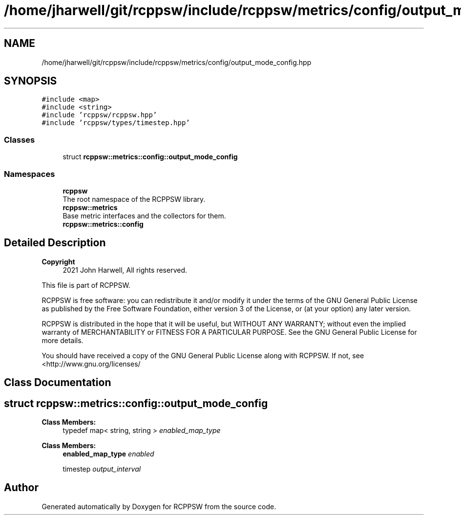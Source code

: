 .TH "/home/jharwell/git/rcppsw/include/rcppsw/metrics/config/output_mode_config.hpp" 3 "Sat Feb 5 2022" "RCPPSW" \" -*- nroff -*-
.ad l
.nh
.SH NAME
/home/jharwell/git/rcppsw/include/rcppsw/metrics/config/output_mode_config.hpp
.SH SYNOPSIS
.br
.PP
\fC#include <map>\fP
.br
\fC#include <string>\fP
.br
\fC#include 'rcppsw/rcppsw\&.hpp'\fP
.br
\fC#include 'rcppsw/types/timestep\&.hpp'\fP
.br

.SS "Classes"

.in +1c
.ti -1c
.RI "struct \fBrcppsw::metrics::config::output_mode_config\fP"
.br
.in -1c
.SS "Namespaces"

.in +1c
.ti -1c
.RI " \fBrcppsw\fP"
.br
.RI "The root namespace of the RCPPSW library\&. "
.ti -1c
.RI " \fBrcppsw::metrics\fP"
.br
.RI "Base metric interfaces and the collectors for them\&. "
.ti -1c
.RI " \fBrcppsw::metrics::config\fP"
.br
.in -1c
.SH "Detailed Description"
.PP 

.PP
\fBCopyright\fP
.RS 4
2021 John Harwell, All rights reserved\&.
.RE
.PP
This file is part of RCPPSW\&.
.PP
RCPPSW is free software: you can redistribute it and/or modify it under the terms of the GNU General Public License as published by the Free Software Foundation, either version 3 of the License, or (at your option) any later version\&.
.PP
RCPPSW is distributed in the hope that it will be useful, but WITHOUT ANY WARRANTY; without even the implied warranty of MERCHANTABILITY or FITNESS FOR A PARTICULAR PURPOSE\&. See the GNU General Public License for more details\&.
.PP
You should have received a copy of the GNU General Public License along with RCPPSW\&. If not, see <http://www.gnu.org/licenses/ 
.SH "Class Documentation"
.PP 
.SH "struct rcppsw::metrics::config::output_mode_config"
.PP 
\fBClass Members:\fP
.RS 4
typedef map< string, string > \fIenabled_map_type\fP 
.br
.PP
.RE
.PP
\fBClass Members:\fP
.RS 4
\fBenabled_map_type\fP \fIenabled\fP 
.br
.PP
timestep \fIoutput_interval\fP 
.br
.PP
.RE
.PP
.SH "Author"
.PP 
Generated automatically by Doxygen for RCPPSW from the source code\&.

